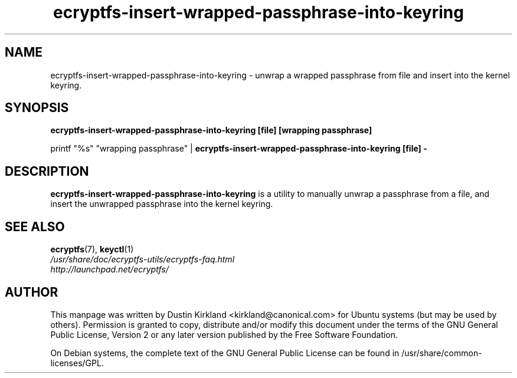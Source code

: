 .TH ecryptfs-insert-wrapped-passphrase-into-keyring 1 2008-07-21 ecryptfs-utils "eCryptfs"
.SH NAME
ecryptfs-insert-wrapped-passphrase-into-keyring \- unwrap a wrapped passphrase from file and insert into the kernel keyring.

.SH SYNOPSIS
\fBecryptfs-insert-wrapped-passphrase-into-keyring [file] [wrapping passphrase]\fP

printf "%s" "wrapping passphrase" | \fBecryptfs-insert-wrapped-passphrase-into-keyring [file] -\fP

.SH DESCRIPTION
\fBecryptfs-insert-wrapped-passphrase-into-keyring\fP is a utility to manually unwrap a passphrase from a file, and insert the unwrapped passphrase into the kernel keyring.

.SH SEE ALSO
.PD 0
.TP
\fBecryptfs\fP(7), \fBkeyctl\fP(1)

.TP
\fI/usr/share/doc/ecryptfs-utils/ecryptfs-faq.html\fP

.TP
\fIhttp://launchpad.net/ecryptfs/\fP
.PD

.SH AUTHOR
This manpage was written by Dustin Kirkland <kirkland@canonical.com> for Ubuntu systems (but may be used by others).  Permission is granted to copy, distribute and/or modify this document under the terms of the GNU General Public License, Version 2 or any later version published by the Free Software Foundation.

On Debian systems, the complete text of the GNU General Public License can be found in /usr/share/common-licenses/GPL.
